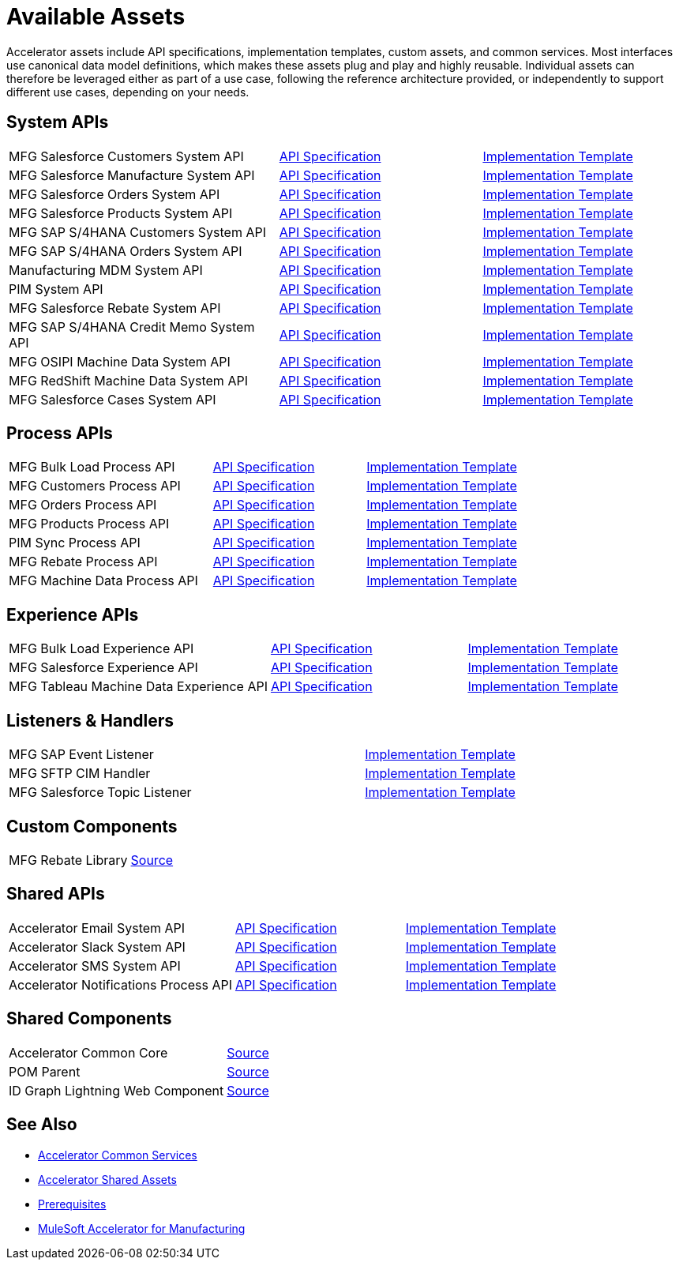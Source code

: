 = Available Assets

Accelerator assets include API specifications, implementation templates, custom assets, and common services. Most interfaces use canonical data model definitions, which makes these assets plug and play and highly reusable. Individual assets can therefore be leveraged either as part of a use case, following the reference architecture provided, or independently to support different use cases, depending on your needs.

== System APIs

[cols="40,30,30",width=100%]
|===
| MFG Salesforce Customers System API
| https://anypoint.mulesoft.com/exchange/701dca15-d8ec-43c6-b9ca-a415b09b8c5b/accelerator-salesforce-customers-sys-api/[API Specification]
| https://anypoint.mulesoft.com/exchange/591d0125-a4ee-4cb2-b818-09c72919728d/mfg-salesforce-customers-sys-api/[Implementation Template]

| MFG Salesforce Manufacture System API
| https://anypoint.mulesoft.com/exchange/591d0125-a4ee-4cb2-b818-09c72919728d/mfg-salesforce-manufacture-sys-api-spec/[API Specification]
| https://anypoint.mulesoft.com/exchange/591d0125-a4ee-4cb2-b818-09c72919728d/mfg-salesforce-manufacture-sys-api/[Implementation Template]

| MFG Salesforce Orders System API
| https://anypoint.mulesoft.com/exchange/591d0125-a4ee-4cb2-b818-09c72919728d/mfg-salesforce-orders-sys-api-spec/[API Specification]
| https://anypoint.mulesoft.com/exchange/591d0125-a4ee-4cb2-b818-09c72919728d/mfg-salesforce-orders-sys-api/[Implementation Template]

| MFG Salesforce Products System API
| https://anypoint.mulesoft.com/exchange/591d0125-a4ee-4cb2-b818-09c72919728d/mfg-salesforce-products-sys-api-spec/[API Specification]
| https://anypoint.mulesoft.com/exchange/591d0125-a4ee-4cb2-b818-09c72919728d/mfg-salesforce-products-sys-api/[Implementation Template]

| MFG SAP S/4HANA Customers System API
| https://anypoint.mulesoft.com/exchange/701dca15-d8ec-43c6-b9ca-a415b09b8c5b/accelerator-saphana-customers-sys-api/[API Specification]
| https://anypoint.mulesoft.com/exchange/591d0125-a4ee-4cb2-b818-09c72919728d/mfg-saphana-customers-sys-api/[Implementation Template]

| MFG SAP S/4HANA Orders System API
| https://anypoint.mulesoft.com/exchange/05ccff16-2d51-4e93-b543-f7e7a27faf55/accelerator-saphana-orders-sys-api/[API Specification]
| https://anypoint.mulesoft.com/exchange/591d0125-a4ee-4cb2-b818-09c72919728d/mfg-saphana-orders-sys-api/[Implementation Template]

| Manufacturing MDM System API
| https://anypoint.mulesoft.com/exchange/701dca15-d8ec-43c6-b9ca-a415b09b8c5b/accelerator-mdm-sys-api/[API Specification]
| https://anypoint.mulesoft.com/exchange/591d0125-a4ee-4cb2-b818-09c72919728d/mfg-mdm-sys-api/[Implementation Template]

| PIM System API
| https://anypoint.mulesoft.com/exchange/701dca15-d8ec-43c6-b9ca-a415b09b8c5b/accelerator-pim-sys-api/[API Specification]
| https://anypoint.mulesoft.com/exchange/701dca15-d8ec-43c6-b9ca-a415b09b8c5b/accel-pim-sys-api/[Implementation Template]

| MFG Salesforce Rebate System API
| https://anypoint.mulesoft.com/exchange/591d0125-a4ee-4cb2-b818-09c72919728d/mfg-salesforce-rebate-sys-api-spec/[API Specification]
| https://anypoint.mulesoft.com/exchange/591d0125-a4ee-4cb2-b818-09c72919728d/mfg-salesforce-rebate-sys-api/[Implementation Template]

| MFG SAP S/4HANA Credit Memo System API
| https://anypoint.mulesoft.com/exchange/591d0125-a4ee-4cb2-b818-09c72919728d/mfg-saphana-creditmemo-sys-api-spec/[API Specification]
| https://anypoint.mulesoft.com/exchange/591d0125-a4ee-4cb2-b818-09c72919728d/mfg-saphana-creditmemo-sys-api/[Implementation Template]

| MFG OSIPI Machine Data System API
| https://anypoint.mulesoft.com/exchange/591d0125-a4ee-4cb2-b818-09c72919728d/mfg-osipi-machinedata-sys-api-spec/[API Specification]
| https://anypoint.mulesoft.com/exchange/591d0125-a4ee-4cb2-b818-09c72919728d/mfg-osipi-machinedata-sys-api/[Implementation Template]

| MFG RedShift Machine Data System API
| https://anypoint.mulesoft.com/exchange/591d0125-a4ee-4cb2-b818-09c72919728d/mfg-dw-machinedata-sys-api-spec/[API Specification]
| https://anypoint.mulesoft.com/exchange/591d0125-a4ee-4cb2-b818-09c72919728d/mfg-dw-machinedata-sys-api/[Implementation Template]

| MFG Salesforce Cases System API
| https://anypoint.mulesoft.com/exchange/591d0125-a4ee-4cb2-b818-09c72919728d/mfg-salesforce-cases-sys-api-spec/[API Specification]
| https://anypoint.mulesoft.com/exchange/591d0125-a4ee-4cb2-b818-09c72919728d/mfg-salesforce-cases-sys-api/[Implementation Template]
|===

== Process APIs

[cols="40,30,30",width=100%]
|===
| MFG Bulk Load Process API
| https://anypoint.mulesoft.com/exchange/591d0125-a4ee-4cb2-b818-09c72919728d/mfg-bulk-load-prc-api-spec/[API Specification]
| https://anypoint.mulesoft.com/exchange/591d0125-a4ee-4cb2-b818-09c72919728d/mfg-bulk-load-prc-api/[Implementation Template]

| MFG Customers Process API
| https://anypoint.mulesoft.com/exchange/701dca15-d8ec-43c6-b9ca-a415b09b8c5b/accelerator-customers-prc-api/[API Specification]
| https://anypoint.mulesoft.com/exchange/591d0125-a4ee-4cb2-b818-09c72919728d/mfg-customers-prc-api/[Implementation Template]

| MFG Orders Process API
| https://anypoint.mulesoft.com/exchange/701dca15-d8ec-43c6-b9ca-a415b09b8c5b/accelerator-orders-prc-api/[API Specification]
| https://anypoint.mulesoft.com/exchange/591d0125-a4ee-4cb2-b818-09c72919728d/mfg-orders-prc-api/[Implementation Template]

| MFG Products Process API
| https://anypoint.mulesoft.com/exchange/701dca15-d8ec-43c6-b9ca-a415b09b8c5b/accelerator-products-prc-api/[API Specification]
| https://anypoint.mulesoft.com/exchange/591d0125-a4ee-4cb2-b818-09c72919728d/mfg-products-prc-api/[Implementation Template]

| PIM Sync Process API
| https://anypoint.mulesoft.com/exchange/701dca15-d8ec-43c6-b9ca-a415b09b8c5b/accelerator-pim-sync-prc-api/[API Specification]
| https://anypoint.mulesoft.com/exchange/701dca15-d8ec-43c6-b9ca-a415b09b8c5b/accel-pim-sync-prc-api/[Implementation Template]

| MFG Rebate Process API
| https://anypoint.mulesoft.com/exchange/591d0125-a4ee-4cb2-b818-09c72919728d/mfg-rebate-prc-api-spec/[API Specification]
| https://anypoint.mulesoft.com/exchange/591d0125-a4ee-4cb2-b818-09c72919728d/mfg-rebate-prc-api/[Implementation Template]

| MFG Machine Data Process API
| https://anypoint.mulesoft.com/exchange/591d0125-a4ee-4cb2-b818-09c72919728d/mfg-machinedata-prc-api-spec/[API Specification]
| https://anypoint.mulesoft.com/exchange/591d0125-a4ee-4cb2-b818-09c72919728d/mfg-machinedata-prc-api/[Implementation Template]
|===

== Experience APIs

[cols="40,30,30",width=100%]
|===
| MFG Bulk Load Experience API
| https://anypoint.mulesoft.com/exchange/591d0125-a4ee-4cb2-b818-09c72919728d/mfg-bulk-load-exp-api-spec/[API Specification]
| https://anypoint.mulesoft.com/exchange/591d0125-a4ee-4cb2-b818-09c72919728d/mfg-bulk-load-exp-api/[Implementation Template]

| MFG Salesforce Experience API
| https://anypoint.mulesoft.com/exchange/701dca15-d8ec-43c6-b9ca-a415b09b8c5b/accelerator-salesforce-exp-api[API Specification]
| https://anypoint.mulesoft.com/exchange/591d0125-a4ee-4cb2-b818-09c72919728d/mfg-salesforce-exp-api/[Implementation Template]

| MFG Tableau Machine Data Experience API
| https://anypoint.mulesoft.com/exchange/591d0125-a4ee-4cb2-b818-09c72919728d/mfg-tableau-workorders-exp-api-spec/[API Specification]
| https://anypoint.mulesoft.com/exchange/591d0125-a4ee-4cb2-b818-09c72919728d/mfg-tableau-workorders-exp-api/[Implementation Template]
|===

== Listeners & Handlers

[cols="70,30",width=100%]
|===
| MFG SAP Event Listener
| https://anypoint.mulesoft.com/exchange/591d0125-a4ee-4cb2-b818-09c72919728d/mfg-sap-event-listener/[Implementation Template]

| MFG SFTP CIM Handler
| https://anypoint.mulesoft.com/exchange/591d0125-a4ee-4cb2-b818-09c72919728d/mfg-sftp-cim-handler/[Implementation Template]

| MFG Salesforce Topic Listener
| https://anypoint.mulesoft.com/exchange/591d0125-a4ee-4cb2-b818-09c72919728d/mfg-salesforce-topic-listener/[Implementation Template]
|===

== Custom Components

[cols="70,30",width=100%]
|===
| MFG Rebate Library
| https://anypoint.mulesoft.com/exchange/591d0125-a4ee-4cb2-b818-09c72919728d/mfg-rebate-library/[Source]
|===

== Shared APIs

[cols="40,30,30",width=100%]
|===
| Accelerator Email System API | https://anypoint.mulesoft.com/exchange/org.mule.examples/accel-email-sys-api-spec[API Specification^] | https://anypoint.mulesoft.com/exchange/org.mule.examples/accel-email-sys-api[Implementation Template^]
| Accelerator Slack System API | https://anypoint.mulesoft.com/exchange/org.mule.examples/accel-slack-sys-api-spec[API Specification^] | https://anypoint.mulesoft.com/exchange/org.mule.examples/accel-slack-sys-api[Implementation Template^]
| Accelerator SMS System API | https://anypoint.mulesoft.com/exchange/org.mule.examples/accel-sms-sys-api-spec[API Specification^] | https://anypoint.mulesoft.com/exchange/org.mule.examples/accel-sms-sys-api[Implementation Template^]
| Accelerator Notifications Process API | https://anypoint.mulesoft.com/exchange/org.mule.examples/accel-notifications-prc-api/-spec[API Specification^] | https://anypoint.mulesoft.com/exchange/org.mule.examples/accel-notifications-prc-api/[Implementation Template^]
|===

== Shared Components

[cols="70,30",width=100%]
|===
| Accelerator Common Core
| https://anypoint.mulesoft.com/exchange/997d5e99-287f-4f68-bc95-ed435d7c5797/accelerator-common-core-src/[Source]

| POM Parent
| https://anypoint.mulesoft.com/exchange/997d5e99-287f-4f68-bc95-ed435d7c5797/accelerator-pom-parent-src/[Source]

| ID Graph Lightning Web Component
| https://anypoint.mulesoft.com/exchange/997d5e99-287f-4f68-bc95-ed435d7c5797/accelerator-idgraph-lwc-src/[Source]
|===

== See Also

* xref:accelerators::common-services.adoc[Accelerator Common Services]
* xref:accelerators::shared-assets.adoc[Accelerator Shared Assets]
* xref:prerequisites.adoc[Prerequisites]
* xref:index.adoc[MuleSoft Accelerator for Manufacturing]
